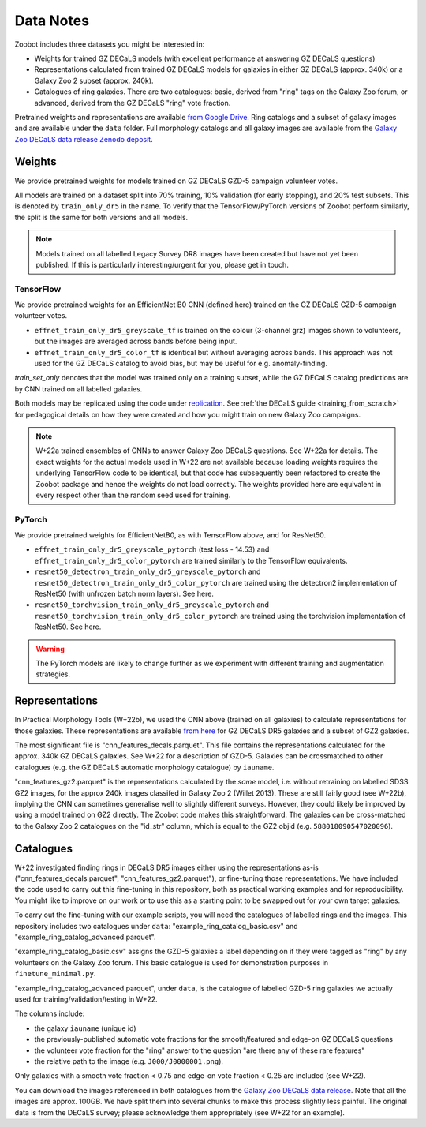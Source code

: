 .. _datanotes:

Data Notes
==========

Zoobot includes three datasets you might be interested in:

- Weights for trained GZ DECaLS models (with excellent performance at answering GZ DECaLS questions)
- Representations calculated from trained GZ DECaLS models for galaxies in either GZ DECaLS (approx. 340k) or a Galaxy Zoo 2 subset (approx. 240k).
- Catalogues of ring galaxies. There are two catalogues: basic, derived from "ring" tags on the Galaxy Zoo forum, or advanced, derived from the GZ DECaLS "ring" vote fraction.
  
Pretrained weights and representations are available `from Google Drive <https://drive.google.com/drive/folders/1zc1KdEzAHy-qp0Qb736mJc7SOmCkBemX?usp=sharing>`_.
Ring catalogs and a subset of galaxy images and are available under the ``data`` folder. 
Full morphology catalogs and all galaxy images are available from the `Galaxy Zoo DECaLS data release Zenodo deposit <https://doi.org/10.5281/zenodo.4196266>`_.

Weights
-----------------

We provide pretrained weights for models trained on GZ DECaLS GZD-5 campaign volunteer votes. 

All models are trained on a dataset split into 70% training, 10% validation (for early stopping), and 20% test subsets.
This is denoted by ``train_only_dr5`` in the name.
To verify that the TensorFlow/PyTorch versions of Zoobot perform similarly, the split is the same for both versions and all models.

.. note:: 
    
    Models trained on all labelled Legacy Survey DR8 images have been created but have not yet been published. If this is particularly interesting/urgent for you, please get in touch.

TensorFlow
...........

We provide pretrained weights for an EfficientNet B0 CNN (defined here) trained on the GZ DECaLS GZD-5 campaign volunteer votes.

- ``effnet_train_only_dr5_greyscale_tf`` is trained on the colour (3-channel grz) images shown to volunteers, but the images are averaged across bands before being input.
- ``effnet_train_only_dr5_color_tf`` is identical but without averaging across bands. This approach was not used for the GZ DECaLS catalog to avoid bias, but may be useful for e.g. anomaly-finding.

`train_set_only` denotes that the model was trained only on a training subset, while the GZ DECaLS catalog predictions are by CNN trained on all labelled galaxies.

Both models may be replicated using the code under `replication <https://github.com/mwalmsley/zoobot/tree/pytorch/replication>`_.
See :ref:`the DECaLS guide <training_from_scratch>` for pedagogical details on how they were created and how you might train on new Galaxy Zoo campaigns.

.. note:: 

    W+22a trained ensembles of CNNs to answer Galaxy Zoo DECaLS questions. See W+22a for details.
    The exact weights for the actual models used in W+22 are not available because loading weights requires the underlying TensorFlow code to be identical,
    but that code has subsequently been refactored to create the Zoobot package and hence the weights do not load correctly. 
    The weights provided here are equivalent in every respect other than the random seed used for training.

PyTorch
........

We provide pretrained weights for EfficientNetB0, as with TensorFlow above, and for ResNet50.

- ``effnet_train_only_dr5_greyscale_pytorch`` (test loss - 14.53) and ``effnet_train_only_dr5_color_pytorch`` are trained similarly to the TensorFlow equivalents.
- ``resnet50_detectron_train_only_dr5_greyscale_pytorch`` and ``resnet50_detectron_train_only_dr5_color_pytorch`` are trained using the detectron2 implementation of ResNet50 (with unfrozen batch norm layers). See here.
- ``resnet50_torchvision_train_only_dr5_greyscale_pytorch`` and ``resnet50_torchvision_train_only_dr5_color_pytorch`` are trained using the torchvision implementation of ResNet50. See here.

.. warning:: 
    
    The PyTorch models are likely to change further as we experiment with different training and augmentation strategies.


Representations
-----------------

In Practical Morphology Tools (W+22b), we used the CNN above (trained on all galaxies) to calculate representations for those galaxies.
These representations are available `from here <https://drive.google.com/drive/folders/1zc1KdEzAHy-qp0Qb736mJc7SOmCkBemX?usp=sharing>`_ for GZ DECaLS DR5 galaxies and a subset of GZ2 galaxies. 

The most significant file is "cnn_features_decals.parquet".
This file contains the representations calculated for the approx. 340k GZ DECaLS galaxies.
See W+22 for a description of GZD-5.
Galaxies can be crossmatched to other catalogues (e.g. the GZ DECaLS automatic morphology catalogue) by ``iauname``.

"cnn_features_gz2.parquet" is the representations calculated by the *same* model, i.e. without retraining on labelled SDSS GZ2 images,
for the approx 240k images classifed in Galaxy Zoo 2 (Willet 2013). 
These are still fairly good (see W+22b), implying the CNN can sometimes generalise well to slightly different surveys. 
However, they could likely be improved by using a model trained on GZ2 directly. The Zoobot code makes this straightforward. 
The galaxies can be cross-matched to the Galaxy Zoo 2 catalogues on the "id_str" column, which is equal to the GZ2 objid (e.g. ``588018090547020096``).


Catalogues
-----------------


W+22 investigated finding rings in DECaLS DR5 images either using the representations as-is ("cnn_features_decals.parquet", "cnn_features_gz2.parquet"), or fine-tuning those representations.
We have included the code used to carry out this fine-tuning in this repository, both as practical working examples and for reproducibility.
You might like to improve on our work or to use this as a starting point to be swapped out for your own target galaxies.

To carry out the fine-tuning with our example scripts, you will need the catalogues of labelled rings and the images.
This repository includes two catalogues under ``data``: "example_ring_catalog_basic.csv" and "example_ring_catalog_advanced.parquet".

"example_ring_catalog_basic.csv" assigns the GZD-5 galaxies a label depending on if they were tagged as "ring" by any volunteers on the Galaxy Zoo forum. 
This basic catalogue is used for demonstration purposes in ``finetune_minimal.py``.

"example_ring_catalog_advanced.parquet", under ``data``, is the catalogue of labelled GZD-5 ring galaxies we actually used for training/validation/testing in W+22.

The columns include:

- the galaxy ``iauname`` (unique id)
- the previously-published automatic vote fractions for the smooth/featured and edge-on GZ DECaLS questions
- the volunteer vote fraction for the "ring" answer to the question "are there any of these rare features"
- the relative path to the image (e.g. ``J000/J0000001.png``). 
  
Only galaxies with a smooth vote fraction < 0.75 and edge-on vote fraction < 0.25 are included (see W+22).

You can download the images referenced in both catalogues from the `Galaxy Zoo DECaLS data release <https://doi.org/10.5281/zenodo.4196266>`_.
Note that all the images are approx. 100GB. We have split them into several chunks to make this process slightly less painful. 
The original data is from the DECaLS survey; please acknowledge them appropriately (see W+22 for an example).
